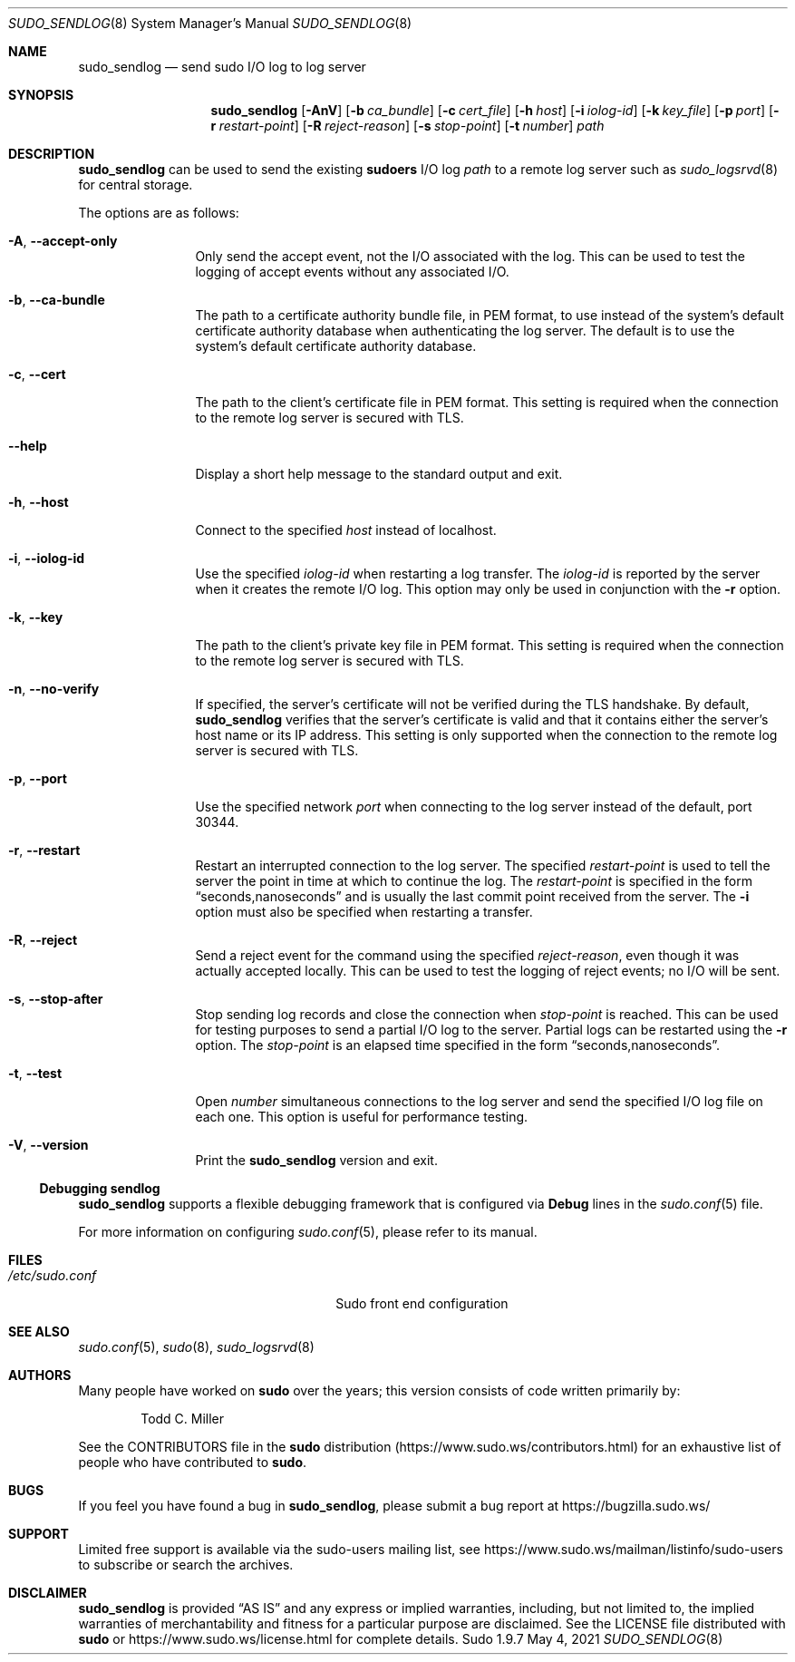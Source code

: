 .\"
.\" SPDX-License-Identifier: ISC
.\"
.\" Copyright (c) 2019-2021 Todd C. Miller <Todd.Miller@sudo.ws>
.\"
.\" Permission to use, copy, modify, and distribute this software for any
.\" purpose with or without fee is hereby granted, provided that the above
.\" copyright notice and this permission notice appear in all copies.
.\"
.\" THE SOFTWARE IS PROVIDED "AS IS" AND THE AUTHOR DISCLAIMS ALL WARRANTIES
.\" WITH REGARD TO THIS SOFTWARE INCLUDING ALL IMPLIED WARRANTIES OF
.\" MERCHANTABILITY AND FITNESS. IN NO EVENT SHALL THE AUTHOR BE LIABLE FOR
.\" ANY SPECIAL, DIRECT, INDIRECT, OR CONSEQUENTIAL DAMAGES OR ANY DAMAGES
.\" WHATSOEVER RESULTING FROM LOSS OF USE, DATA OR PROFITS, WHETHER IN AN
.\" ACTION OF CONTRACT, NEGLIGENCE OR OTHER TORTIOUS ACTION, ARISING OUT OF
.\" OR IN CONNECTION WITH THE USE OR PERFORMANCE OF THIS SOFTWARE.
.\"
.Dd May 4, 2021
.Dt SUDO_SENDLOG 8
.Os Sudo 1.9.7
.Sh NAME
.Nm sudo_sendlog
.Nd send sudo I/O log to log server
.Sh SYNOPSIS
.Nm sudo_sendlog
.Op Fl AnV
.Op Fl b Ar ca_bundle
.Op Fl c Ar cert_file
.Op Fl h Ar host
.Op Fl i Ar iolog-id
.Op Fl k Ar key_file
.Op Fl p Ar port
.Op Fl r Ar restart-point
.Op Fl R Ar reject-reason
.Op Fl s Ar stop-point
.Op Fl t Ar number
.Ar path
.Sh DESCRIPTION
.Nm
can be used to send the existing
.Nm sudoers
I/O log
.Ar path
to a remote log server such as
.Xr sudo_logsrvd 8
for central storage.
.Pp
The options are as follows:
.Bl -tag -width Fl
.It Fl A , -accept-only
Only send the accept event, not the I/O associated with the log.
This can be used to test the logging of accept events without
any associated I/O.
.It Fl b , -ca-bundle
The path to a certificate authority bundle file, in PEM format,
to use instead of the system's default certificate authority database
when authenticating the log server.
The default is to use the system's default certificate authority database.
.It Fl c , -cert
The path to the client's certificate file in PEM format.
This setting is required when the connection to the remote log server
is secured with TLS.
.It Fl -help
Display a short help message to the standard output and exit.
.It Fl h , -host
Connect to the specified
.Ar host
instead of localhost.
.It Fl i , -iolog-id
Use the specified
.Ar iolog-id
when restarting a log transfer.
The
.Ar iolog-id
is reported by the server when it creates the remote I/O log.
This option may only be used in conjunction with the
.Fl r
option.
.It Fl k , -key
The path to the client's private key file in PEM format.
This setting is required when the connection to the remote log server
is secured with TLS.
.It Fl n , -no-verify
If specified, the server's certificate will not be verified during
the TLS handshake.
By default,
.Nm
verifies that the server's certificate is valid and that it contains either
the server's host name or its IP address.
This setting is only supported when the connection to the remote log server
is secured with TLS.
.It Fl p , -port
Use the specified network
.Ar port
when connecting to the log server instead of the
default, port 30344.
.It Fl r , -restart
Restart an interrupted connection to the log server.
The specified
.Ar restart-point
is used to tell the server the point in time at which to continue the log.
The
.Ar restart-point
is specified in the form
.Dq seconds,nanoseconds
and is usually the last commit point received from the server.
The
.Fl i
option must also be specified when restarting a transfer.
.It Fl R , -reject
Send a reject event for the command using the specified
.Ar reject-reason ,
even though it was actually accepted locally.
This can be used to test the logging of reject events; no I/O
will be sent.
.It Fl s , -stop-after
Stop sending log records and close the connection when
.Ar stop-point
is reached.
This can be used for testing purposes to send a partial I/O log to the server.
Partial logs can be restarted using the
.Fl r
option.
The
.Ar stop-point
is an elapsed time specified in the form
.Dq seconds,nanoseconds .
.It Fl t , -test
Open
.Ar number
simultaneous connections to the log server and send the specified
I/O log file on each one.
This option is useful for performance testing.
.It Fl V , -version
Print the
.Nm
version and exit.
.El
.Ss Debugging sendlog
.Nm
supports a flexible debugging framework that is configured via
.Li Debug
lines in the
.Xr sudo.conf 5
file.
.Pp
For more information on configuring
.Xr sudo.conf 5 ,
please refer to its manual.
.Sh FILES
.Bl -tag -width 24n
.It Pa /etc/sudo.conf
Sudo front end configuration
.El
.Sh SEE ALSO
.Xr sudo.conf 5 ,
.Xr sudo 8 ,
.Xr sudo_logsrvd 8
.Sh AUTHORS
Many people have worked on
.Nm sudo
over the years; this version consists of code written primarily by:
.Bd -ragged -offset indent
.An Todd C. Miller
.Ed
.Pp
See the CONTRIBUTORS file in the
.Nm sudo
distribution (https://www.sudo.ws/contributors.html) for an
exhaustive list of people who have contributed to
.Nm sudo .
.Sh BUGS
If you feel you have found a bug in
.Nm ,
please submit a bug report at https://bugzilla.sudo.ws/
.Sh SUPPORT
Limited free support is available via the sudo-users mailing list,
see https://www.sudo.ws/mailman/listinfo/sudo-users to subscribe or
search the archives.
.Sh DISCLAIMER
.Nm
is provided
.Dq AS IS
and any express or implied warranties, including, but not limited
to, the implied warranties of merchantability and fitness for a
particular purpose are disclaimed.
See the LICENSE file distributed with
.Nm sudo
or https://www.sudo.ws/license.html for complete details.
